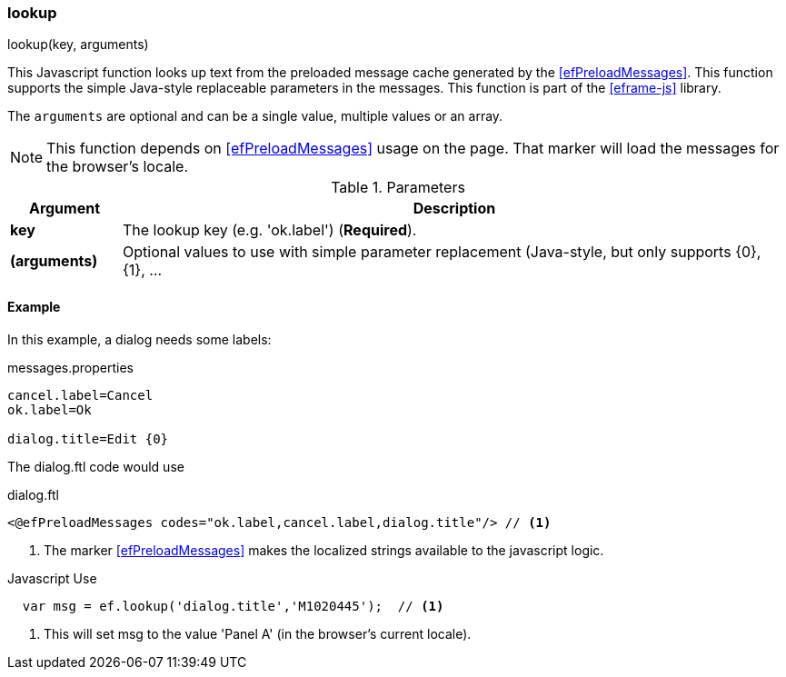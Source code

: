 
[[eframe-lookup]]
=== lookup

.lookup(key, arguments)

This Javascript function looks up text from the preloaded message cache generated by the
<<efPreloadMessages>>. This function supports the simple Java-style replaceable parameters
in the messages. This function is part of the <<eframe-js>> library.


The `arguments` are optional and can be a single value, multiple values or an array.


NOTE: This function depends on <<efPreloadMessages>> usage on the page. That marker will load
      the messages for the browser's locale.


.Parameters
[cols="1,6"]
|===
|Argument|Description

|*key*| The lookup key (e.g. 'ok.label')  (*Required*).
|*(arguments)*|Optional values to use with simple parameter replacement (Java-style, but only supports {0}, {1}, ...

|===




==== Example

In this example, a dialog needs some labels:

[source,groovy]
.messages.properties
----
cancel.label=Cancel
ok.label=Ok

dialog.title=Edit {0}
----

The dialog.ftl code would use

[source,html]
.dialog.ftl
----
<@efPreloadMessages codes="ok.label,cancel.label,dialog.title"/> // <.>

----
<.> The marker <<efPreloadMessages>> makes the localized strings available to the javascript logic.


[source,javascript]
.Javascript Use
----
  var msg = ef.lookup('dialog.title','M1020445');  // <.>
----
<.> This will set msg to the value 'Panel A' (in the browser's current locale).


